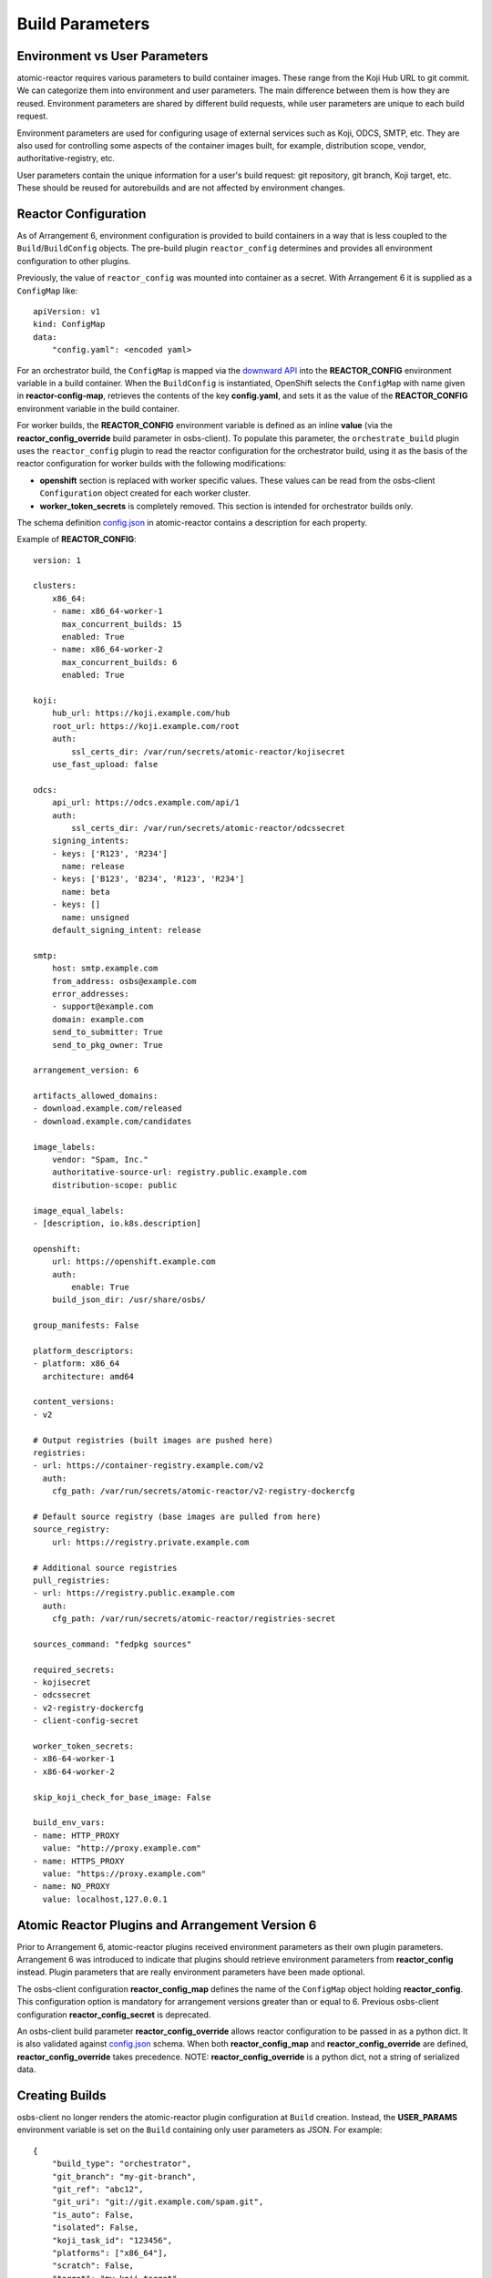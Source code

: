 .. _build_parameters:

Build Parameters
================

Environment vs User Parameters
""""""""""""""""""""""""""""""

atomic-reactor requires various parameters to build container images. These
range from the Koji Hub URL to git commit. We can categorize them into
environment and user parameters. The main difference between them is how they
are reused. Environment parameters are shared by different build requests, while
user parameters are unique to each build request.

Environment parameters are used for configuring usage of external services such
as Koji, ODCS, SMTP, etc. They are also used for controlling some aspects
of the container images built, for example, distribution scope, vendor,
authoritative-registry, etc.

User parameters contain the unique information for a user's build request: git
repository, git branch, Koji target, etc. These should be reused for
autorebuilds and are not affected by environment changes.


Reactor Configuration
"""""""""""""""""""""

As of Arrangement 6, environment configuration is provided to build containers
in a way that is less coupled to the ``Build``/``BuildConfig`` objects. The
pre-build plugin ``reactor_config`` determines and provides all
environment configuration to other plugins.

Previously, the value of ``reactor_config`` was mounted into container as a
secret. With Arrangement 6 it is supplied as a ``ConfigMap`` like::

    apiVersion: v1
    kind: ConfigMap
    data:
        "config.yaml": <encoded yaml>

For an orchestrator build, the ``ConfigMap`` is mapped via the `downward API
<https://docs.openshift.com/container-platform/3.11/dev_guide/downward_api.html>`_
into the **REACTOR_CONFIG** environment variable in a build container.  When
the ``BuildConfig`` is instantiated, OpenShift selects the ``ConfigMap`` with
name given in  **reactor-config-map**, retrieves the contents of the key
**config.yaml**, and sets it as the value of the **REACTOR_CONFIG**
environment variable in the build container.

For worker builds, the **REACTOR_CONFIG** environment variable is defined
as an inline **value** (via the
**reactor_config_override** build parameter in osbs-client). To populate this
parameter, the ``orchestrate_build`` plugin uses the ``reactor_config``
plugin to read the reactor configuration for the orchestrator build, using it as
the basis of the reactor configuration for worker builds with the following
modifications:

- **openshift** section is replaced with worker specific values. These
  values can be read from the osbs-client ``Configuration`` object created for
  each worker cluster.
- **worker_token_secrets** is completely removed. This section is intended
  for orchestrator builds only.

The schema definition `config.json`_ in atomic-reactor contains a description
for each property.

Example of **REACTOR_CONFIG**::

    version: 1

    clusters:
        x86_64:
        - name: x86_64-worker-1
          max_concurrent_builds: 15
          enabled: True
        - name: x86_64-worker-2
          max_concurrent_builds: 6
          enabled: True

    koji:
        hub_url: https://koji.example.com/hub
        root_url: https://koji.example.com/root
        auth:
            ssl_certs_dir: /var/run/secrets/atomic-reactor/kojisecret
        use_fast_upload: false

    odcs:
        api_url: https://odcs.example.com/api/1
        auth:
            ssl_certs_dir: /var/run/secrets/atomic-reactor/odcssecret
        signing_intents:
        - keys: ['R123', 'R234']
          name: release
        - keys: ['B123', 'B234', 'R123', 'R234']
          name: beta
        - keys: []
          name: unsigned
        default_signing_intent: release

    smtp:
        host: smtp.example.com
        from_address: osbs@example.com
        error_addresses:
        - support@example.com
        domain: example.com
        send_to_submitter: True
        send_to_pkg_owner: True

    arrangement_version: 6

    artifacts_allowed_domains:
    - download.example.com/released
    - download.example.com/candidates

    image_labels:
        vendor: "Spam, Inc."
        authoritative-source-url: registry.public.example.com
        distribution-scope: public

    image_equal_labels:
    - [description, io.k8s.description]

    openshift:
        url: https://openshift.example.com
        auth:
            enable: True
        build_json_dir: /usr/share/osbs/

    group_manifests: False

    platform_descriptors:
    - platform: x86_64
      architecture: amd64

    content_versions:
    - v2

    # Output registries (built images are pushed here)
    registries:
    - url: https://container-registry.example.com/v2
      auth:
        cfg_path: /var/run/secrets/atomic-reactor/v2-registry-dockercfg

    # Default source registry (base images are pulled from here)
    source_registry:
        url: https://registry.private.example.com

    # Additional source registries
    pull_registries:
    - url: https://registry.public.example.com
      auth:
        cfg_path: /var/run/secrets/atomic-reactor/registries-secret

    sources_command: "fedpkg sources"

    required_secrets:
    - kojisecret
    - odcssecret
    - v2-registry-dockercfg
    - client-config-secret

    worker_token_secrets:
    - x86-64-worker-1
    - x86-64-worker-2

    skip_koji_check_for_base_image: False

    build_env_vars:
    - name: HTTP_PROXY
      value: "http://proxy.example.com"
    - name: HTTPS_PROXY
      value: "https://proxy.example.com"
    - name: NO_PROXY
      value: localhost,127.0.0.1


Atomic Reactor Plugins and Arrangement Version 6
""""""""""""""""""""""""""""""""""""""""""""""""

Prior to Arrangement 6, atomic-reactor plugins received environment parameters
as their own plugin parameters. Arrangement 6 was introduced to indicate that
plugins should retrieve environment parameters from **reactor_config** instead.
Plugin parameters that are really environment parameters have been
made optional.

The osbs-client configuration **reactor_config_map** defines
the name of the ``ConfigMap`` object holding **reactor_config**. This
configuration option is mandatory for arrangement versions greater than or
equal to 6. Previous osbs-client configuration **reactor_config_secret**
is deprecated.

An osbs-client build parameter **reactor_config_override**
allows reactor configuration to be passed in as a python dict. It is
also validated against `config.json`_ schema. When both
**reactor_config_map** and **reactor_config_override** are defined,
**reactor_config_override** takes precedence. NOTE: **reactor_config_override**
is a python dict, not a string of serialized data.

Creating Builds
"""""""""""""""

osbs-client no longer renders the atomic-reactor plugin configuration
at ``Build`` creation.
Instead, the **USER_PARAMS** environment variable is set on the ``Build``
containing only user parameters as JSON. For example::


    {
        "build_type": "orchestrator",
        "git_branch": "my-git-branch",
        "git_ref": "abc12",
        "git_uri": "git://git.example.com/spam.git",
        "is_auto": False,
        "isolated": False,
        "koji_task_id": "123456",
        "platforms": ["x86_64"],
        "scratch": False,
        "target": "my-koji-target",
        "user": "lcarva",
        "yum_repourls": ["http://yum.example.com/spam.repo", "http://yum.example.com/bacon.repo"],
    }


Rendering Plugins
"""""""""""""""""

Once the build is started, control is handed over to atomic-reactor. Its input
plugin ``osv3`` looks for the environment variable **USER_PARAMS** and uses the
osbs-client method ``render_plugins_configuration`` to generate the plugin
configuration on the fly.  The generated plugin configuration contains the
order in which plugins will run as well as user parameters.


Secrets
"""""""

Because the plugin configuration renders at build time (after ``Build``
object is created), we cannot select which secrets to mount in container
build based on which plugins have been enabled. Instead, all the secrets that
may be needed must be mounted. The **reactor_config** ``ConfigMap`` defines
the full set of secrets it needs via its **required_secrets** list.

When orchestrator build starts worker builds, it uses the same set of secrets.
This requires worker clusters to have the same set of secrets available. For
example, if **reactor_config** defines::

    required_secrets:
    - kojisecret

A secret named **kojisecret** must be available in orchestrator and
worker clusters. The worker and orchestrator versions don't need to have the
same value. For instance, worker and orchestrator builds may use different
authentication certificates.

Secrets needed for communication from orchestrator build to worker clusters are
defined separately in **worker_token_secrets**. These are not passed along
to worker builds.

Site Customization
""""""""""""""""""

The site customization configuration file is no longer read from the system
creating the OpenShift ``Build`` (usually koji builder). Instead, this
customization file must be stored and read from inside the builder image.


.. _`config.json`: https://github.com/containerbuildsystem/atomic-reactor/blob/master/atomic_reactor/schemas/config.json

